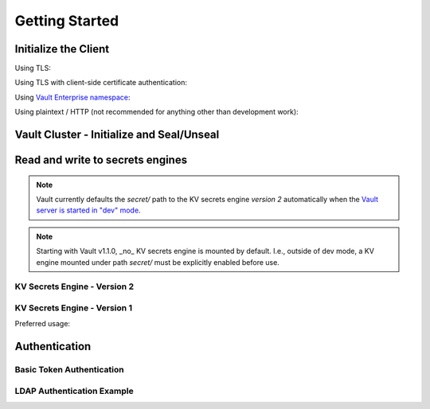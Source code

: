.. mdinclude:: ../README.md
   :end-line: -10

Getting Started
---------------

Initialize the Client
^^^^^^^^^^^^^^^^^^^^^

Using TLS:

.. doctest:: init

    >>> client = hvac.Client(url='https://localhost:8200')
    >>> client.is_authenticated()
    True


Using TLS with client-side certificate authentication:

.. doctest:: init

    >>> client = hvac.Client(
    ...     url='https://localhost:8200',
    ...     token=os.environ['VAULT_TOKEN'],
    ...     cert=(client_cert_path, client_key_path),
    ...     verify=server_cert_path,
    ... )
    >>> client.is_authenticated()
    True


Using `Vault Enterprise namespace <https://www.vaultproject.io/docs/enterprise/namespaces/index.html>`_\ :

.. doctest:: init

    >>> client = hvac.Client(
    ...     url='https://localhost:8200',
    ...     namespace=os.getenv('VAULT_NAMESPACE'),
    ... )


Using plaintext / HTTP (not recommended for anything other than development work):

.. doctest:: init

    >>> client = hvac.Client(url='http://localhost:8200')

Vault Cluster - Initialize and Seal/Unseal
^^^^^^^^^^^^^^^^^^^^^^^^^^^^^^^^^^^^^^^^^^

.. testsetup:: init-seal-and-unseal

    manager.restart_vault_cluster(perform_init=False)
    client.token = manager.root_token

.. doctest:: init-seal-and-unseal

    >>> client.sys.is_initialized()
    False

    >>> shares = 5
    >>> threshold = 3
    >>> result = client.sys.initialize(shares, threshold)
    >>> root_token = result['root_token']
    >>> keys = result['keys']
    >>> client.sys.is_initialized()
    True

    >>> client.token = root_token

    >>> client.sys.is_sealed()
    True
    >>> # Unseal a Vault cluster with individual keys
    >>> unseal_response1 = client.sys.submit_unseal_key(keys[0])
    >>> unseal_response2 = client.sys.submit_unseal_key(keys[1])
    >>> unseal_response3 = client.sys.submit_unseal_key(keys[2])
    >>> client.sys.is_sealed()
    False
    >>> # Seal a previously unsealed Vault cluster.
    >>> client.sys.seal()
    <Response [204]>
    >>> client.sys.is_sealed()
    True

    >>> # Unseal with multiple keys until threshold met
    >>> unseal_response = client.sys.submit_unseal_keys(keys)

    >>> client.sys.is_sealed()
    False

.. testcleanup:: init-seal-and-unseal

    manager.restart_vault_cluster(perform_init=True)
    client.token = manager.root_token


Read and write to secrets engines
^^^^^^^^^^^^^^^^^^^^^^^^^^^^^^^^^

.. note::

    Vault currently defaults the `secret/` path to the KV secrets engine *version 2* automatically when the `Vault server is started in "dev" mode <https://www.vaultproject.io/docs/secrets/kv/kv-v2.html#setup>`_.

.. note::

    Starting with Vault v1.1.0, _no_ KV secrets engine is mounted by default. I.e., outside of dev mode, a KV engine mounted under path `secret/` must be explicitly enabled before use.

KV Secrets Engine - Version 2
"""""""""""""""""""""""""""""


.. doctest:: kvv2
   :skipif: client.sys.retrieve_mount_option('secret', 'version', '1') != '2'

    >>> # Retrieve an authenticated hvac.Client() instance
    >>> client = test_utils.create_client()
    >>>
    >>> # Write a k/v pair under path: secret/foo
    >>> create_response = client.secrets.kv.v2.create_or_update_secret(
    ...     path='foo',
    ...     secret=dict(baz='bar'),
    ... )
    >>>
    >>> # Read the data written under path: secret/foo
    >>> read_response = client.secrets.kv.read_secret_version(path='foo')
    >>> print('Value under path "secret/foo" / key "baz": {val}'.format(
    ...     val=read_response['data']['data']['baz'],
    ... ))
    Value under path "secret/foo" / key "baz": bar
    >>>
    >>> # Delete all metadata/versions for path: secret/foo
    >>> client.secrets.kv.delete_metadata_and_all_versions('foo')
    <Response [204]>


KV Secrets Engine - Version 1
"""""""""""""""""""""""""""""

Preferred usage:

.. doctest:: kvv1
   :skipif: client.sys.retrieve_mount_option('secret', 'version', '1') != '1'

    >>> create_response = client.secrets.kv.v1.create_or_update_secret('foo', secret=dict(baz='bar'))
    >>> read_response = client.secrets.kv.v1.read_secret('foo')
    >>> print('Value under path "secret/foo" / key "baz": {val}'.format(
    ...     val=read_response['data']['baz'],
    ... ))
    Value under path "secret/foo" / key "baz": bar
    >>> delete_response = client.secrets.kv.v1.delete_secret('foo')


Authentication
^^^^^^^^^^^^^^

Basic Token Authentication
""""""""""""""""""""""""""

.. doctest::

   # Token
   >>> client.token = os.environ['VAULT_TOKEN']
   >>> client.is_authenticated()
   True

LDAP Authentication Example
"""""""""""""""""""""""""""

.. testsetup:: ldap

    from tests.utils.mock_ldap_server import MockLdapServer
    ldap_server = MockLdapServer()
    ldap_server.start()
    client.sys.enable_auth_method(
        method_type='ldap',
    )
    client.auth.ldap.configure(
        url=ldap_server.url,
        bind_dn=ldap_server.ldap_bind_dn,
        bind_pass=ldap_server.ldap_bind_password,
        user_dn=ldap_server.ldap_users_dn,
        user_attr='uid',
        group_dn=ldap_server.ldap_groups_dn,
        group_attr='cn',
        insecure_tls=True,
    )
    client.auth.ldap.create_or_update_group(
        name=ldap_server.ldap_group_name,
        policies=['default'],
    )
    client.token = None

.. doctest:: ldap

   >>> client = hvac.Client(url='https://localhost:8200')
   >>> # LDAP, getpass -> user/password, bring in LDAP3 here for teststup?
   >>> login_response = client.auth.ldap.login(
   ...     username=os.environ['LDAP_USERNAME'],
   ...     password=os.environ['LDAP_PASSWORD'],
   ... )
   >>> client.is_authenticated()
   True
   >>> print('The client token returned from the LDAP auth method is: {token}'.format(
   ...     token=login_response['auth']['client_token']
   ... ))
   The client token returned from the LDAP auth method is: ...

.. testcleanup:: ldap

    client.token = os.environ['VAULT_TOKEN']
    ldap_server.stop()
